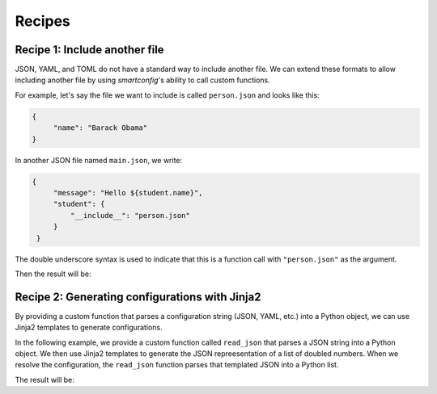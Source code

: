 Recipes
=======

Recipe 1: Include another file
------------------------------

JSON, YAML, and TOML do not have a standard way to include another file. We can extend
these formats to allow including another file by using `smartconfig`'s ability to call
custom functions.

For example, let's say the file we want to include is called ``person.json`` and looks
like this:

.. testsetup:: python

   import smartconfig
   import tempfile
   import json
   import pathlib

   # make a temporary directory
   dirpath = pathlib.Path(tempfile.mkdtemp())

   # write person.json
   with open(dirpath / 'person.json', 'w') as f:
       json.dump({"name": "Barack Obama"}, f)

   # write main.json
       with open(dirpath / 'main.json', 'w') as f:
           json.dump({
               "message": "Hello ${student.name}",
               "student": {
               "__include__": "person.json"
           }
       }, f)

.. code:: json

   {
        "name": "Barack Obama"
   }

In another JSON file named ``main.json``, we write:

.. code:: json

   {
        "message": "Hello ${student.name}",
        "student": {
            "__include__": "person.json"
        }
    }

The double underscore syntax is used to indicate that this is a function call with
``"person.json"`` as the argument.


.. testcode:: python

    import smartconfig
    import json

    def include(args):
        """Read a JSON file and include it in the configuration."""
        # args.input is assumed to be the name of the file to include
        with open(dirpath / args.input) as f:
            return json.load(f)

    schema = {
        "type": "dict",
        "required_keys": {
            "message": {"type": "string"},
            "student": {
                "type": "dict",
                "required_keys": {
                    "name": {"type": "string"}
                }
            }
        }
    }

    with open(dirpath / 'main.json') as f:
        config = json.load(f)

    result = smartconfig.resolve(
        config,
        schema,
        functions={"include": include}
    )

    print(result)

Then the result will be:

.. testoutput:: python

    {'message': 'Hello Barack Obama', 'student': {'name': 'Barack Obama'}}

.. testcleanup:: python

    import shutil
    shutil.rmtree(dirpath)


Recipe 2: Generating configurations with Jinja2
------------------------------------------------

By providing a custom function that parses a configuration string (JSON, YAML, etc.)
into a Python object, we can use Jinja2 templates to generate configurations.

In the following example, we provide a custom function called ``read_json`` that parses
a JSON string into a Python object. We then use Jinja2 templates to generate the JSON
repreesentation of a list of doubled numbers. When we resolve the configuration, the
``read_json`` function parses that templated JSON into a Python list.

.. testcode:: python

    import smartconfig
    import json

    def read_json(args):
        # args.input is assumed to be a JSON string
        return json.loads(args.input)

    schema = {
        "type": "dict",
        "required_keys": {
            "numbers": {
                "type": "list",
                "element_schema": {"type": "integer"}
        },
            "doubled_numbers": {
                "type": "list",
                "element_schema": {"type": "integer"}
            }
        }
    }

    config = {
        "numbers": [1, 2, 3],
        "doubled_numbers": {
            "__read_json__": """
            [
                {% for number in numbers %}
                    ${ number * 2 }${ "," if not loop.last }
                {% endfor %}
            ]
            """
        }
    }

    print(smartconfig.resolve(
        config,
        schema,
        functions={"read_json": read_json}
    ))

The result will be:

.. testoutput:: python

    {'numbers': [1, 2, 3], 'doubled_numbers': [2, 4, 6]}
